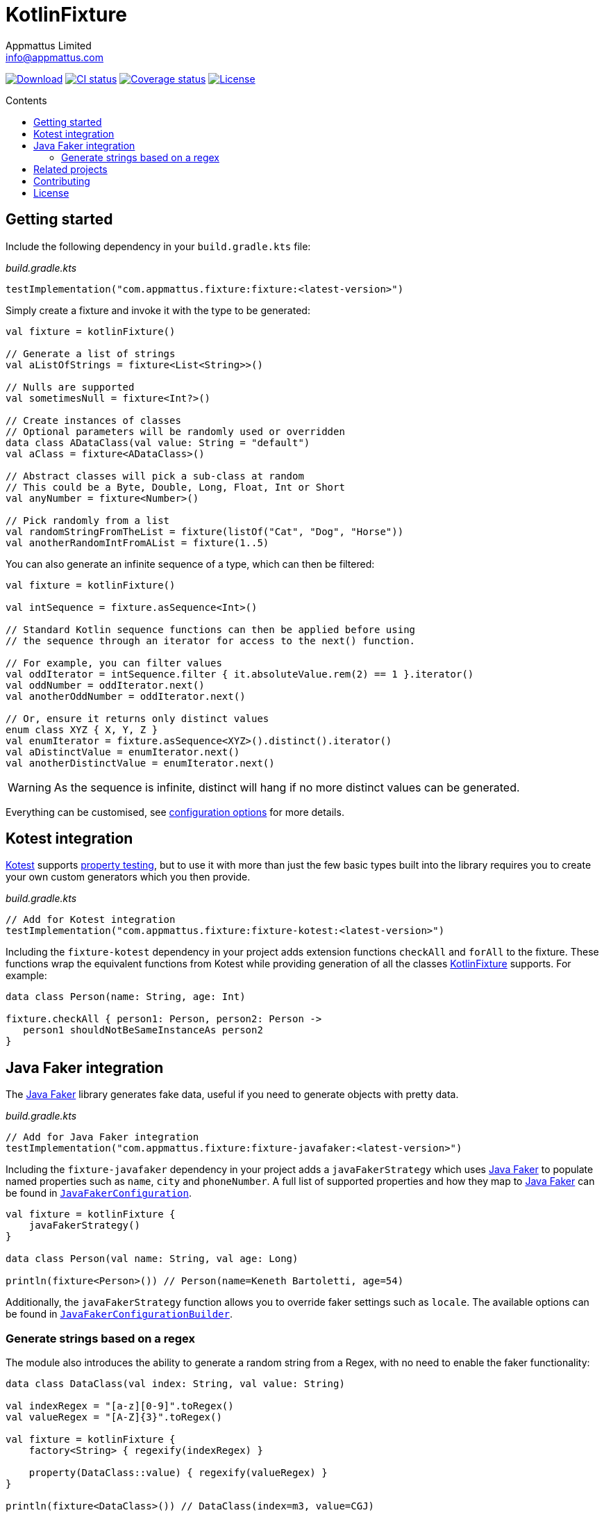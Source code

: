 = KotlinFixture
Appmattus Limited <info@appmattus.com>
:toc: preamble
:toc-title: Contents
:homepage: https://github.com/appmattus/kotlinfixture
ifdef::env-github[]
:tip-caption: :bulb:
:note-caption: :information_source:
:important-caption: :heavy_exclamation_mark:
:caution-caption: :fire:
:warning-caption: :warning:
endif::[]

https://bintray.com/appmattus/maven/fixture/_latestVersion[image:https://api.bintray.com/packages/appmattus/maven/fixture/images/download.svg[Download]]
https://github.com/appmattus/kotlinfixture/actions[image:https://github.com/appmattus/kotlinfixture/workflows/CI/badge.svg[CI status]]
https://codecov.io/gh/appmattus/kotlinfixture[image:https://codecov.io/gh/appmattus/kotlinfixture/branch/master/graph/badge.svg[Coverage status]]
link:LICENSE.md[image:https://img.shields.io/badge/License-Apache%202.0-blue.svg[License]]

== Getting started

Include the following dependency in your `build.gradle.kts` file:

[source,kotlin]
._build.gradle.kts_
----
testImplementation("com.appmattus.fixture:fixture:<latest-version>")
----

Simply create a fixture and invoke it with the type to be generated:

[source,kotlin]
----
val fixture = kotlinFixture()

// Generate a list of strings
val aListOfStrings = fixture<List<String>>()

// Nulls are supported
val sometimesNull = fixture<Int?>()

// Create instances of classes
// Optional parameters will be randomly used or overridden
data class ADataClass(val value: String = "default")
val aClass = fixture<ADataClass>()

// Abstract classes will pick a sub-class at random
// This could be a Byte, Double, Long, Float, Int or Short
val anyNumber = fixture<Number>()

// Pick randomly from a list
val randomStringFromTheList = fixture(listOf("Cat", "Dog", "Horse"))
val anotherRandomIntFromAList = fixture(1..5)
----

You can also generate an infinite sequence of a type, which can then be
filtered:

[source,kotlin]
----
val fixture = kotlinFixture()

val intSequence = fixture.asSequence<Int>()

// Standard Kotlin sequence functions can then be applied before using
// the sequence through an iterator for access to the next() function.

// For example, you can filter values
val oddIterator = intSequence.filter { it.absoluteValue.rem(2) == 1 }.iterator()
val oddNumber = oddIterator.next()
val anotherOddNumber = oddIterator.next()

// Or, ensure it returns only distinct values
enum class XYZ { X, Y, Z }
val enumIterator = fixture.asSequence<XYZ>().distinct().iterator()
val aDistinctValue = enumIterator.next()
val anotherDistinctValue = enumIterator.next()
----

WARNING: As the sequence is infinite, distinct will hang if no more distinct values can be generated.

Everything can be customised, see link:fixture/configuration-options.adoc[configuration options] for more details.

== Kotest integration

https://github.com/kotest/kotest/[Kotest] supports
https://github.com/kotest/kotest/blob/master/doc/reference.md#property-based-testing-[property testing],
but to use it with more than just the few basic types built
into the library requires you to create your own custom generators which
you then provide.

[source,kotlin]
._build.gradle.kts_
----
// Add for Kotest integration
testImplementation("com.appmattus.fixture:fixture-kotest:<latest-version>")
----

Including the `fixture-kotest` dependency in your project adds extension
functions `checkAll` and `forAll` to the fixture. These
functions wrap the equivalent functions from Kotest while providing
generation of all the classes
https://github.com/appmattus/kotlinfixture[KotlinFixture] supports.
For example:

[source,kotlin]
----
data class Person(name: String, age: Int)

fixture.checkAll { person1: Person, person2: Person ->
   person1 shouldNotBeSameInstanceAs person2
}
----

== Java Faker integration

The http://dius.github.io/java-faker/[Java Faker] library generates
fake data, useful if you need to generate objects with pretty data.

[source,kotlin]
._build.gradle.kts_
----
// Add for Java Faker integration
testImplementation("com.appmattus.fixture:fixture-javafaker:<latest-version>")
----

Including the `fixture-javafaker` dependency in your project adds a
`javaFakerStrategy` which uses
http://dius.github.io/java-faker/[Java Faker] to populate named
properties such as `name`, `city` and `phoneNumber`. A full list of
supported properties and how they map to
http://dius.github.io/java-faker/[Java Faker] can be found in
`link:fixture-javafaker/src/main/kotlin/com/appmattus/kotlinfixture/decorator/fake/javafaker/JavaFakerConfiguration.kt[JavaFakerConfiguration]`.

[source,kotlin]
----

val fixture = kotlinFixture {
    javaFakerStrategy()
}

data class Person(val name: String, val age: Long)

println(fixture<Person>()) // Person(name=Keneth Bartoletti, age=54)
----

Additionally, the `javaFakerStrategy` function allows you to override
faker settings such as `locale`. The available options can be found in
`link:fixture-javafaker/src/main/kotlin/com/appmattus/kotlinfixture/decorator/fake/javafaker/JavaFakerConfigurationBuilder.kt[JavaFakerConfigurationBuilder]`.

=== Generate strings based on a regex

The module also introduces the ability to generate a random string from
a Regex, with no need to enable the faker functionality:

[source,kotlin]
----
data class DataClass(val index: String, val value: String)

val indexRegex = "[a-z][0-9]".toRegex()
val valueRegex = "[A-Z]{3}".toRegex()

val fixture = kotlinFixture {
    factory<String> { regexify(indexRegex) }

    property(DataClass::value) { regexify(valueRegex) }
}

println(fixture<DataClass>()) // DataClass(index=m3, value=CGJ)
----

IMPORTANT: Be careful with object creation inside the generation function as it
will be called for every instance of the object you create.

== Related projects

* Marcello Galhardo's https://github.com/marcellogalhardo/kotlin-fixture[Kotlin.Fixture]
* FlexTrade's https://github.com/FlexTradeUKLtd/kfixture[KFixture] wrapper for https://github.com/FlexTradeUKLtd/jfixture[JFixture]
* Jeasy's https://github.com/j-easy/easy-random[Easy Random]

== Contributing

Please fork this repository and contribute back using
https://github.com/appmattus/kotlinfixture/pulls[pull requests].

All contributions, large or small, major features, bug fixes, additional
language translations, unit/integration tests are welcomed.

== License

link:LICENSE.md[image:https://img.shields.io/badge/License-Apache%202.0-blue.svg[License]]

Copyright 2020 Appmattus Limited

Licensed under the Apache License, Version 2.0 (the "License"); you may
not use this file except in compliance with the License. You may obtain
a copy of the License at
https://www.apache.org/licenses/LICENSE-2.0[https://www.apache.org/licenses/LICENSE-2.0]

Unless required by applicable law or agreed to in writing, software
distributed under the License is distributed on an "AS IS" BASIS,
WITHOUT WARRANTIES OR CONDITIONS OF ANY KIND, either express or implied.
See the License for the specific language governing permissions and
limitations under the License.

